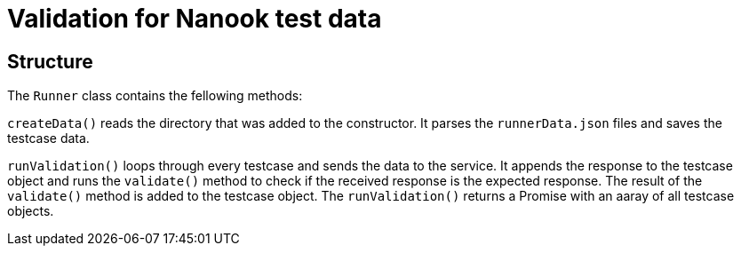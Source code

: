 # Validation for Nanook test data

## Structure
The `Runner` class contains the fellowing methods:

`createData()` reads the directory that was added to the constructor. It parses the `runnerData.json` files and saves the testcase data.

`runValidation()` loops through every testcase and sends the data to the service. It appends the response to the testcase object and runs the `validate()` method to check if the received response is the expected response. The result of the `validate()` method is added to the testcase object. The `runValidation()` returns a Promise with an aaray of all testcase objects.